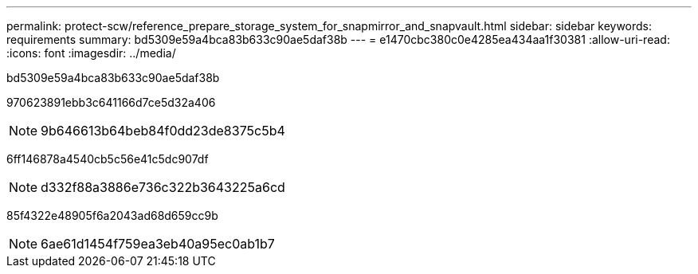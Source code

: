 ---
permalink: protect-scw/reference_prepare_storage_system_for_snapmirror_and_snapvault.html 
sidebar: sidebar 
keywords: requirements 
summary: bd5309e59a4bca83b633c90ae5daf38b 
---
= e1470cbc380c0e4285ea434aa1f30381
:allow-uri-read: 
:icons: font
:imagesdir: ../media/


[role="lead"]
bd5309e59a4bca83b633c90ae5daf38b

970623891ebb3c641166d7ce5d32a406


NOTE: 9b646613b64beb84f0dd23de8375c5b4

6ff146878a4540cb5c56e41c5dc907df


NOTE: d332f88a3886e736c322b3643225a6cd

85f4322e48905f6a2043ad68d659cc9b


NOTE: 6ae61d1454f759ea3eb40a95ec0ab1b7
